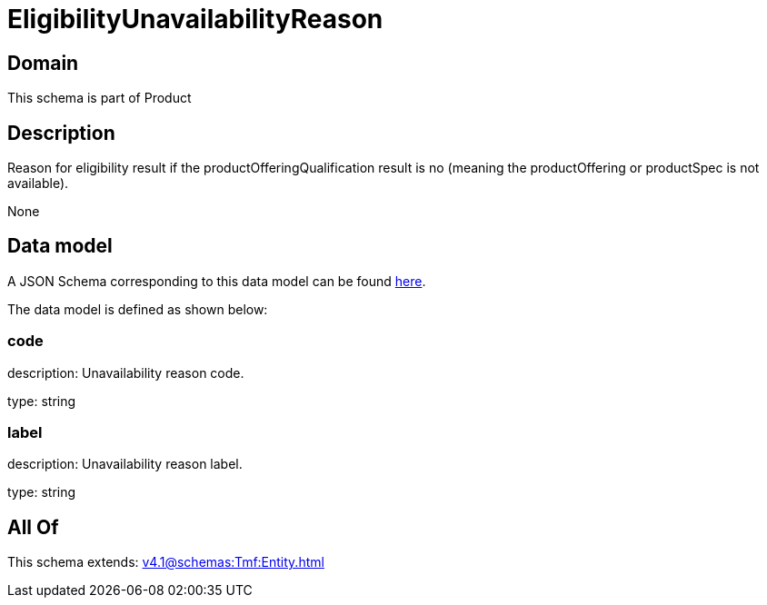 = EligibilityUnavailabilityReason

[#domain]
== Domain

This schema is part of Product

[#description]
== Description

Reason for eligibility result if the productOfferingQualification result is no (meaning the productOffering or productSpec is not available).

None

[#data_model]
== Data model

A JSON Schema corresponding to this data model can be found https://tmforum.org[here].

The data model is defined as shown below:


=== code
description: Unavailability reason code.

type: string


=== label
description: Unavailability reason label.

type: string


[#all_of]
== All Of

This schema extends: xref:v4.1@schemas:Tmf:Entity.adoc[]
